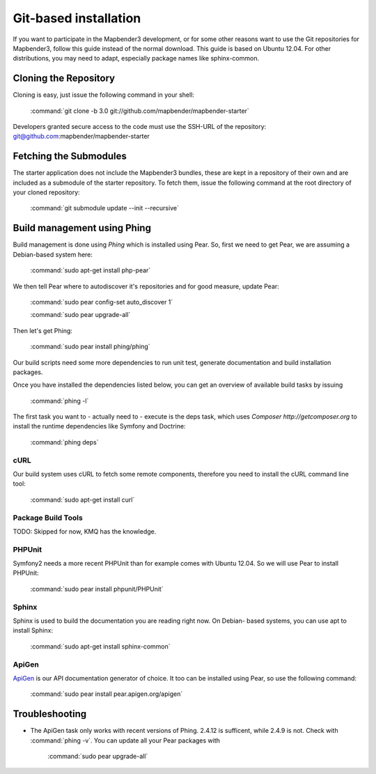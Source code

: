 Git-based installation
######################

If you want to participate in the Mapbender3 development, or for some other
reasons want to use the Git repositories for Mapbender3, follow this guide
instead of the normal download. This guide is based on Ubuntu 12.04. For
other distributions, you may need to adapt, especially package names like
sphinx-common.

Cloning the Repository
**********************

Cloning is easy, just issue the following command in your shell:

    :command:`git clone -b 3.0 git://github.com/mapbender/mapbender-starter`

Developers granted secure access to the code must use the SSH-URL of the
repository: git@github.com:mapbender/mapbender-starter

Fetching the Submodules
***********************

The starter application does not include the Mapbender3 bundles, these are
kept in a repository of their own and are included as a submodule of the
starter repository. To fetch them, issue the following command at the root
directory of your cloned repository:

    :command:`git submodule update --init --recursive`

Build management using Phing
****************************

Build management is done using `Phing` which is installed using Pear. So, first
we need to get Pear, we are assuming a Debian-based system here:

    :command:`sudo apt-get install php-pear`

We then tell Pear where to autodiscover it's repositories and for good measure,
update Pear:

    :command:`sudo pear config-set auto_discover 1`

    :command:`sudo pear upgrade-all`

Then let's get Phing:

    :command:`sudo pear install phing/phing`

Our build scripts need some more dependencies to run unit test, generate
documentation and build installation packages.

Once you have installed the dependencies listed below, you can get an overview
of available build tasks by issuing

    :command:`phing -l`

The first task you want to - actually need to - execute is the deps task, which
uses `Composer http://getcomposer.org` to install the runtime dependencies like
Symfony and Doctrine:

    :command:`phing deps`


cURL
====

Our build system uses cURL to fetch some remote components, therefore you need
to install the cURL command line tool:

    :command:`sudo apt-get install curl`

Package Build Tools
===================

TODO: Skipped for now, KMQ has the knowledge.

PHPUnit
=======

Symfony2 needs a more recent PHPUnit than for example comes with Ubuntu 12.04.
So we will use Pear to install PHPUnit:

    :command:`sudo pear install phpunit/PHPUnit`

Sphinx
======

Sphinx is used to build the documentation you are reading right now. On Debian-
based systems, you can use apt to install Sphinx:

    :command:`sudo apt-get install sphinx-common`


ApiGen
======

`ApiGen <http://apigen.org>`_ is our API documentation generator of choice. It too
can be installed using Pear, so use the following command:

    :command:`sudo pear install pear.apigen.org/apigen`

Troubleshooting
***************

* The ApiGen task only works with recent versions of Phing. 2.4.12 is sufficent,
  while 2.4.9 is not. Check with :command:`phing -v`. You can update all your
  Pear packages with

    :command:`sudo pear upgrade-all`

